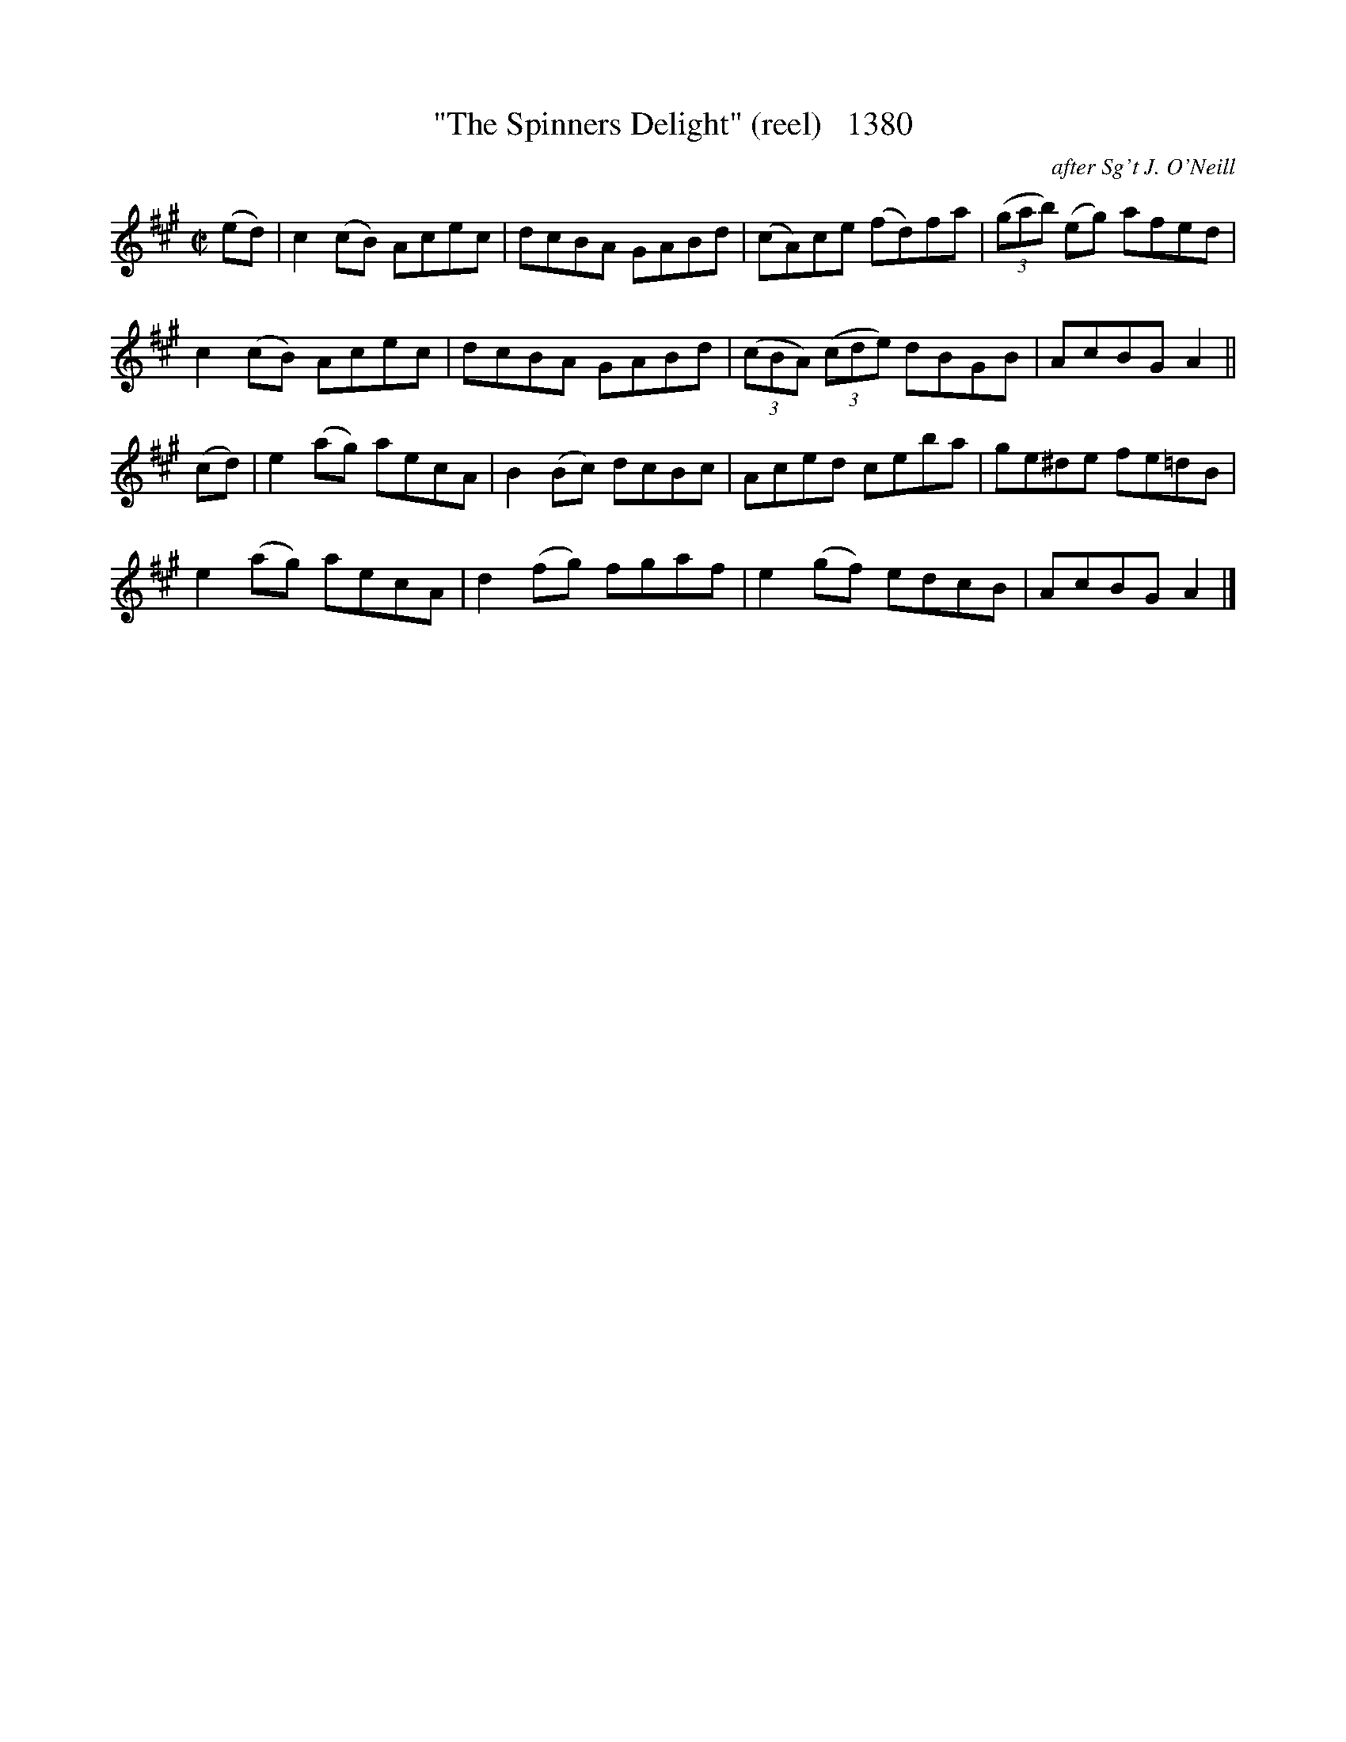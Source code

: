 X:1380
T:"The Spinners Delight" (reel)   1380
C:after Sg't J. O'Neill
B:O'Neill's Music Of Ireland (The 1850) Lyon & Healy, Chicago, 1903 edition
Z:FROM O'NEILL'S TO NOTEWORTHY, FROM NOTEWORTHY TO ABC, MIDI AND .TXT BY VINCE
BRENNAN July 2003 (HTTP://WWW.SOSYOURMOM.COM)
I:abc2nwc
M:C|
L:1/8
K:A
(ed)|c2(cB) Acec|dcBA GABd|(cA)ce (fd)fa|(3(gab) (eg) afed|
c2(cB) Acec|dcBA GABd|(3(cBA) (3(cde) dBGB|AcBG A2||
(cd)|e2(ag) aecA|B2(Bc) dcBc|Aced ceba|ge^de fe=dB|
e2(ag) aecA|d2(fg) fgaf|e2(gf) edcB|AcBG A2|]



